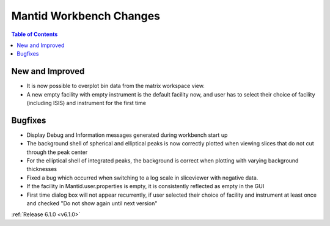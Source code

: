 ========================
Mantid Workbench Changes
========================

.. contents:: Table of Contents
   :local:

New and Improved
----------------

- It is now possible to overplot bin data from the matrix workspace view.

- A new empty facility with empty instrument is the default facility now, and
  user has to select their choice of facility (including ISIS) and instrument for the first time

Bugfixes
--------

- Display Debug and Information messages generated during workbench start up
- The background shell of spherical and elliptical peaks is now correctly plotted when viewing slices that do not cut through the peak center
- For the elliptical shell of integrated peaks, the background is correct when plotting with varying background thicknesses
- Fixed a bug which occurred when switching to a log scale in sliceviewer with negative data.

- If the facility in Mantid.user.properties is empty, it is consistently reflected as empty in the GUI
- First time dialog box will not appear recurrently, if user selected their choice of facility
  and instrument at least once and checked "Do not show again until next version"

:ref:`Release 6.1.0 <v6.1.0>`
